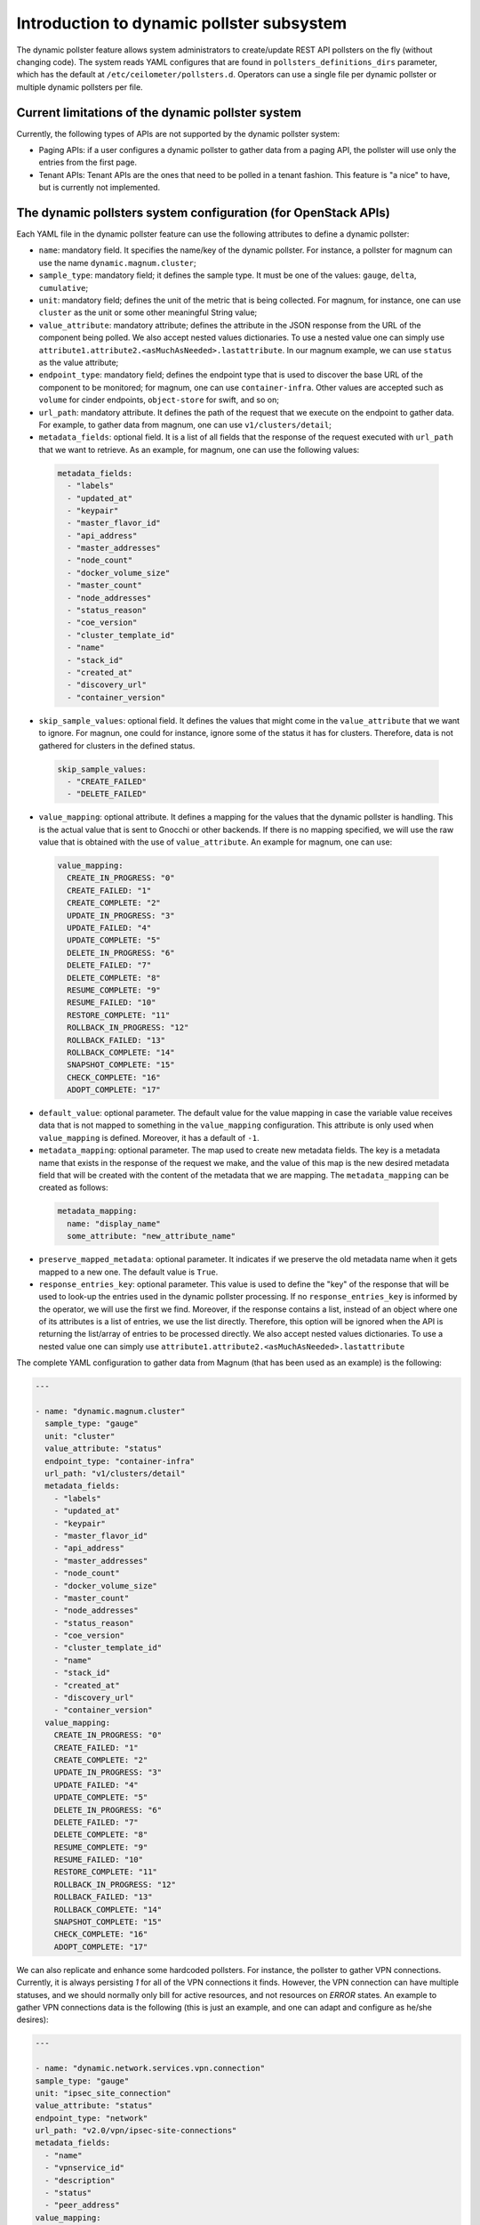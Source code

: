 .. _telemetry_dynamic_pollster:

Introduction to dynamic pollster subsystem
~~~~~~~~~~~~~~~~~~~~~~~~~~~~~~~~~~~~~~~~~~~~~~~~~~~~~~~~~~~~~

The dynamic pollster feature allows system administrators to
create/update REST API pollsters on the fly (without changing code).
The system reads YAML configures that are found in
``pollsters_definitions_dirs`` parameter, which has the default at
``/etc/ceilometer/pollsters.d``. Operators can use a single file per
dynamic pollster or multiple dynamic pollsters per file.


Current limitations of the dynamic pollster system
--------------------------------------------------
Currently, the following types of APIs are not supported by the
dynamic pollster system:

*  Paging APIs: if a user configures a dynamic pollster to gather data
   from a paging API, the pollster will use only the entries from the first
   page.

*  Tenant APIs: Tenant APIs are the ones that need to be polled in a tenant
   fashion. This feature is "a nice" to have, but is currently not
   implemented.


The dynamic pollsters system configuration (for OpenStack APIs)
---------------------------------------------------------------
Each YAML file in the dynamic pollster feature can use the following
attributes to define a dynamic pollster:

*  ``name``: mandatory field. It specifies the name/key of the dynamic
   pollster. For instance, a pollster for magnum can use the name
   ``dynamic.magnum.cluster``;

*  ``sample_type``: mandatory field; it defines the sample type. It must
   be one of the values: ``gauge``, ``delta``, ``cumulative``;

*  ``unit``: mandatory field; defines the unit of the metric that is
   being collected. For magnum, for instance, one can use ``cluster`` as
   the unit or some other meaningful String value;

*  ``value_attribute``: mandatory attribute; defines the attribute in the
   JSON response from the URL of the component being polled. We also accept
   nested values dictionaries. To use a nested value one can simply use
   ``attribute1.attribute2.<asMuchAsNeeded>.lastattribute``. In our magnum
   example, we can use ``status`` as the value attribute;

*  ``endpoint_type``: mandatory field; defines the endpoint type that is
   used to discover the base URL of the component to be monitored; for
   magnum, one can use ``container-infra``. Other values are accepted such
   as ``volume`` for cinder endpoints, ``object-store`` for swift, and so
   on;

*  ``url_path``: mandatory attribute. It defines the path of the request
   that we execute on the endpoint to gather data. For example, to gather
   data from magnum, one can use ``v1/clusters/detail``;

*  ``metadata_fields``: optional field. It is a list of all fields that
   the response of the request executed with ``url_path`` that we want to
   retrieve. As an example, for magnum, one can use the following values:

  .. code-block:: yaml

    metadata_fields:
      - "labels"
      - "updated_at"
      - "keypair"
      - "master_flavor_id"
      - "api_address"
      - "master_addresses"
      - "node_count"
      - "docker_volume_size"
      - "master_count"
      - "node_addresses"
      - "status_reason"
      - "coe_version"
      - "cluster_template_id"
      - "name"
      - "stack_id"
      - "created_at"
      - "discovery_url"
      - "container_version"

*  ``skip_sample_values``: optional field. It defines the values that
   might come in the ``value_attribute`` that we want to ignore. For
   magnun, one could for instance, ignore some of the status it has for
   clusters. Therefore, data is not gathered for clusters in the defined
   status.

  .. code-block:: yaml

    skip_sample_values:
      - "CREATE_FAILED"
      - "DELETE_FAILED"

*  ``value_mapping``: optional attribute. It defines a mapping for the
   values that the dynamic pollster is handling. This is the actual value
   that is sent to Gnocchi or other backends. If there is no mapping
   specified, we will use the raw value that is obtained with the use of
   ``value_attribute``. An example for magnum, one can use:

  .. code-block:: yaml

    value_mapping:
      CREATE_IN_PROGRESS: "0"
      CREATE_FAILED: "1"
      CREATE_COMPLETE: "2"
      UPDATE_IN_PROGRESS: "3"
      UPDATE_FAILED: "4"
      UPDATE_COMPLETE: "5"
      DELETE_IN_PROGRESS: "6"
      DELETE_FAILED: "7"
      DELETE_COMPLETE: "8"
      RESUME_COMPLETE: "9"
      RESUME_FAILED: "10"
      RESTORE_COMPLETE: "11"
      ROLLBACK_IN_PROGRESS: "12"
      ROLLBACK_FAILED: "13"
      ROLLBACK_COMPLETE: "14"
      SNAPSHOT_COMPLETE: "15"
      CHECK_COMPLETE: "16"
      ADOPT_COMPLETE: "17"

*  ``default_value``: optional parameter. The default value for
   the value mapping in case the variable value receives data that is not
   mapped to something in the ``value_mapping`` configuration. This
   attribute is only used when ``value_mapping`` is defined. Moreover, it
   has a default of ``-1``.

*  ``metadata_mapping``: optional parameter. The map used to create new
   metadata fields. The key is a metadata name that exists in the response
   of the request we make, and the value of this map is the new desired
   metadata field that will be created with the content of the metadata that
   we are mapping. The ``metadata_mapping`` can be created as follows:

  .. code-block:: yaml

    metadata_mapping:
      name: "display_name"
      some_attribute: "new_attribute_name"

*  ``preserve_mapped_metadata``: optional parameter. It indicates if we
   preserve the old metadata name when it gets mapped to a new one.
   The default value is ``True``.

*  ``response_entries_key``: optional parameter. This value is used to define
   the "key" of the response that will be used to look-up the entries used in
   the dynamic pollster processing. If no ``response_entries_key`` is informed
   by the operator, we will use the first we find. Moreover, if the response
   contains a list, instead of an object where one of its attributes is a list
   of entries, we use the list directly. Therefore, this option will be
   ignored when the API is returning the list/array of entries to be processed
   directly. We also accept nested values dictionaries. To use a nested value
   one can simply use ``attribute1.attribute2.<asMuchAsNeeded>.lastattribute``


The complete YAML configuration to gather data from Magnum (that has been used
as an example) is the following:

.. code-block:: yaml

  ---

  - name: "dynamic.magnum.cluster"
    sample_type: "gauge"
    unit: "cluster"
    value_attribute: "status"
    endpoint_type: "container-infra"
    url_path: "v1/clusters/detail"
    metadata_fields:
      - "labels"
      - "updated_at"
      - "keypair"
      - "master_flavor_id"
      - "api_address"
      - "master_addresses"
      - "node_count"
      - "docker_volume_size"
      - "master_count"
      - "node_addresses"
      - "status_reason"
      - "coe_version"
      - "cluster_template_id"
      - "name"
      - "stack_id"
      - "created_at"
      - "discovery_url"
      - "container_version"
    value_mapping:
      CREATE_IN_PROGRESS: "0"
      CREATE_FAILED: "1"
      CREATE_COMPLETE: "2"
      UPDATE_IN_PROGRESS: "3"
      UPDATE_FAILED: "4"
      UPDATE_COMPLETE: "5"
      DELETE_IN_PROGRESS: "6"
      DELETE_FAILED: "7"
      DELETE_COMPLETE: "8"
      RESUME_COMPLETE: "9"
      RESUME_FAILED: "10"
      RESTORE_COMPLETE: "11"
      ROLLBACK_IN_PROGRESS: "12"
      ROLLBACK_FAILED: "13"
      ROLLBACK_COMPLETE: "14"
      SNAPSHOT_COMPLETE: "15"
      CHECK_COMPLETE: "16"
      ADOPT_COMPLETE: "17"

We can also replicate and enhance some hardcoded pollsters.
For instance, the pollster to gather VPN connections. Currently,
it is always persisting `1` for all of the VPN connections it finds.
However, the VPN connection can have multiple statuses, and we should
normally only bill for active resources, and not resources on `ERROR`
states. An example to gather VPN connections data is the following
(this is just an example, and one can adapt and configure as he/she
desires):

.. code-block:: yaml

  ---

  - name: "dynamic.network.services.vpn.connection"
  sample_type: "gauge"
  unit: "ipsec_site_connection"
  value_attribute: "status"
  endpoint_type: "network"
  url_path: "v2.0/vpn/ipsec-site-connections"
  metadata_fields:
    - "name"
    - "vpnservice_id"
    - "description"
    - "status"
    - "peer_address"
  value_mapping:
    ACTIVE: "1"
  metadata_mapping:
    name: "display_name"
  default_value: 0

The dynamic pollsters system configuration (for non-OpenStack APIs)
-------------------------------------------------------------------

The dynamic pollster system can also be used for non-OpenStack APIs.
to configure non-OpenStack APIs, one can use all but one attribute of
the Dynamic pollster system. The attribute that is not supported is
the ``endpoint_type``. The dynamic pollster system for non-OpenStack APIs
is activated automatically when one uses the configurations ``module``.

The extra parameters that are available when using the Non-OpenStack
dynamic pollster sub-subsystem are the following:

*  ``module``: required parameter. It is the python module name that Ceilometer
   has to load to use the authentication object when executing requests against
   the API. For instance, if one wants to create a pollster to gather data from
   RadosGW, he/she can use the ``awsauth`` python module.

* ``authentication_object``: mandatory parameter. The name of the class that we
  can find in the ``module`` that Ceilometer will use as the authentication
  object in the request. For instance, when using the ``awsauth`` python module
  to gather data from RadosGW, one can use the authentication object as
  ``S3Auth``.

* ``authentication_parameters``: optional parameter. It is a comma separated
  value that will be used to instantiate the ``authentication_object``. For
  instance, if we gather data from RadosGW, and we use the ``S3Auth`` class,
  the ``authentication_parameters`` can be configured as
  ``<rados_gw_access_key>, rados_gw_secret_key, rados_gw_host_name``.

* ``barbican_secret_id``: optional parameter. The Barbican secret ID,
  from which, Ceilometer can retrieve the comma separated values of the
  ``authentication_parameters``.

* ``user_id_attribute``: optional parameter. The name of the attribute in the
  entries that are processed from ``response_entries_key`` elements that
  will be mapped to ``user_id`` attribute that is sent to Gnocchi.

* ``project_id_attribute``: optional parameter. The name of the attribute in
  the entries that are processed from ``response_entries_key`` elements that
  will be mapped to ``project_id`` attribute that is sent to Gnocchi.

* ``resource_id_attribute``: optional parameter. The name of the attribute
  in the entries that are processed from ``response_entries_key`` elements that
  will be mapped to ``id`` attribute that is sent to Gnocchi.

As follows we present an example on how to convert the hard-coded pollster
for `radosgw.api.request` metric to the dynamic pollster model:

.. code-block:: yaml

  ---

  - name: "dynamic.radosgw.api.request"
  sample_type: "gauge"
  unit: "request"
  value_attribute: "total.ops"
  url_path: "http://rgw.service.stage.i.ewcs.ch/admin/usage"
  module: "awsauth"
  authentication_object: "S3Auth"
  authentication_parameters: "<access_key>, <secret_key>,
  <rados_gateway_server>"
  user_id_attribute: "user"
  project_id_attribute: "user"
  resource_id_attribute: "user"
  response_entries_key: "summary"

We can take that example a bit further, and instead of gathering the `total
.ops` variable, which counts for all the requests (even the unsuccessful
ones), we can use the `successful_ops`.

.. code-block:: yaml

  ---

  - name: "dynamic.radosgw.api.request.successful_ops"
  sample_type: "gauge"
  unit: "request"
  value_attribute: "total.successful_ops"
  url_path: "http://rgw.service.stage.i.ewcs.ch/admin/usage"
  module: "awsauth"
  authentication_object: "S3Auth"
  authentication_parameters: "<access_key>, <secret_key>,
  <rados_gateway_server>"
  user_id_attribute: "user"
  project_id_attribute: "user"
  resource_id_attribute: "user"
  response_entries_key: "summary"

Operations on extracted attributes
----------------------------------

The dynamic pollster system can execute Python operations to transform the
attributes that are extracted from the JSON response that the system handles.

One example of use case is the RadosGW that uses <project_id$project_id> as the
username (which is normally mapped to the Gnocchi resource_id). With this
feature (operations on extracted attributes), one can create configurations in
the dynamic pollster to clean/normalize that variable. It is as simple as
defining `resource_id_attribute: "user | value.split('$')[0].strip()"`

The operations are separated by `|` symbol. The first element of the expression
is the key to be retrieved from the JSON object. The other elements are
operations that can be applied to the `value` variable. The value variable
is the variable we use to hold the data being extracted. The previous
example can be rewritten as:
`resource_id_attribute: "user | value.split ('$') | value[0] | value.strip()"`

As follows we present a complete configuration for a RadosGW dynamic
pollster that is removing the `$` symbol, and getting the first part of the
String.

.. code-block:: yaml

  ---

  - name: "dynamic.radosgw.api.request.successful_ops"
  sample_type: "gauge"
  unit: "request"
  value_attribute: "total.successful_ops"
  url_path: "http://rgw.service.stage.i.ewcs.ch/admin/usage"
  module: "awsauth"
  authentication_object: "S3Auth"
  authentication_parameters: "<access_key>, <secret_key>,
  <rados_gateway_server>"
  user_id_attribute: "user | value.split ('$') | value[0]"
  project_id_attribute: "user | value.split ('$') | value[0]"
  resource_id_attribute: "user | value.split ('$') | value[0]"
  response_entries_key: "summary"

The Dynamic pollster configuration options that support this feature are the
following:

* value_attribute
* response_entries_key
* user_id_attribute
* project_id_attribute
* resource_id_attribute
